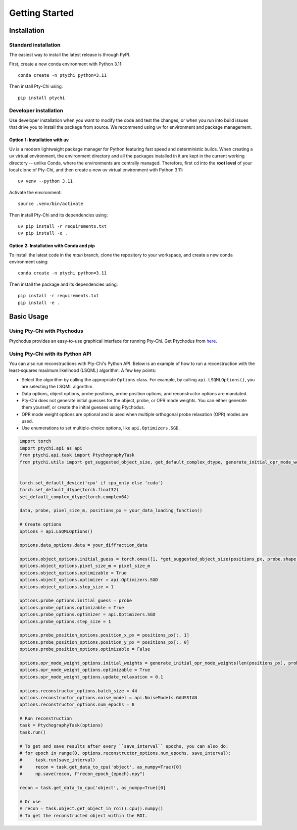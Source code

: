 Getting Started
===============

Installation
------------

Standard installation
~~~~~~~~~~~~~~~~~~~~~
The easiest way to install the latest release is through PyPI. 

First, create a new conda environment with Python 3.11:
::

    conda create -n ptychi python=3.11

Then install Pty-Chi using::

    pip install ptychi


Developer installation
~~~~~~~~~~~~~~~~~~~~~~

Use developer installation when you want to modify the code and test the changes,
or when you run into build issues that drive you to install the package from source.
We recommend using uv for environment and package management.

Option 1: Installation with uv
^^^^^^^^^^^^^^^^^^^^^^^^^^^^^^

Uv is a modern lightweight package manager for Python featuring fast speed and
deterministic builds. When creating a uv virtual environment, the environment
directory and all the packages inatalled in it are kept in the current working
directory -- unlike Conda, where the environments are centrally managed. Therefore,
first ``cd`` into the **root level** of your local clone of Pty-Chi, and then create
a new uv virtual environment with Python 3.11::

    uv venv --python 3.11

Activate the environment::

    source .venv/bin/activate

Then install Pty-Chi and its dependencies using::

    uv pip install -r requirements.txt
    uv pip install -e .

Option 2: Installation with Conda and pip
^^^^^^^^^^^^^^^^^^^^^^^^^^^^^^^^^^^^^^^^^

To install the latest code in the `main` branch, clone the repository to your workspace, and create a new conda environment
using::

    conda create -n ptychi python=3.11

Then install the package and its dependencies using::

    pip install -r requirements.txt
    pip install -e .


Basic Usage
-----------

Using Pty-Chi with Ptychodus
~~~~~~~~~~~~~~~~~~~~~~~~~~~~

Ptychodus provides an easy-to-use graphical interface for running Pty-Chi.
Get Ptychodus from `here <https://github.com/AdvancedPhotonSource/ptychodus>`_.

Using Pty-Chi with its Python API
~~~~~~~~~~~~~~~~~~~~~~~~~~~~~~~~~

You can also run reconstructions with Pty-Chi's Python API. Below is an example
of how to run a reconstruction with the least-squares maximum likelihood (LSQML)
algorithm. A few key points:

- Select the algorithm by calling the appropriate ``Options`` class. For example, by
  calling ``api.LSQMLOptions()``, you are selecting the LSQML algorithm.
- Data options, object options, probe positions, probe position options, and 
  reconstructor options are mandated.
- Pty-Chi does not generate initial guesses for the object, probe, or OPR mode weights.
  You can either generate them yourself, or create the initial guesses using Ptychodus.
- OPR mode weight options are optional and is used when multiple orthogonal probe relaxation 
  (OPR) modes are used.
- Use enumerations to set multiple-choice options, like ``api.Optimizers.SGD``.


.. code-block:: python

    import torch
    import ptychi.api as api
    from ptychi.api.task import PtychographyTask
    from ptychi.utils import get_suggested_object_size, get_default_complex_dtype, generate_initial_opr_mode_weights


    torch.set_default_device('cpu' if cpu_only else 'cuda')
    torch.set_default_dtype(torch.float32)
    set_default_complex_dtype(torch.complex64)

    data, probe, pixel_size_m, positions_px = your_data_loading_function()

    # Create options
    options = api.LSQMLOptions()
    
    options.data_options.data = your_diffraction_data
    
    options.object_options.initial_guess = torch.ones([1, *get_suggested_object_size(positions_px, probe.shape[-2:], extra=100)], dtype=get_default_complex_dtype())
    options.object_options.pixel_size_m = pixel_size_m
    options.object_options.optimizable = True
    options.object_options.optimizer = api.Optimizers.SGD
    options.object_options.step_size = 1
    
    options.probe_options.initial_guess = probe
    options.probe_options.optimizable = True
    options.probe_options.optimizer = api.Optimizers.SGD
    options.probe_options.step_size = 1

    options.probe_position_options.position_x_px = positions_px[:, 1]
    options.probe_position_options.position_y_px = positions_px[:, 0]
    options.probe_position_options.optimizable = False
    
    options.opr_mode_weight_options.initial_weights = generate_initial_opr_mode_weights(len(positions_px), probe.shape[0])
    options.opr_mode_weight_options.optimizable = True
    options.opr_mode_weight_options.update_relaxation = 0.1
    
    options.reconstructor_options.batch_size = 44
    options.reconstructor_options.noise_model = api.NoiseModels.GAUSSIAN
    options.reconstructor_options.num_epochs = 8
    
    # Run reconstruction
    task = PtychographyTask(options)
    task.run()
    
    # To get and save results after every ``save_interval`` epochs, you can also do:
    # for epoch in range(0, options.reconstructor_options.num_epochs, save_interval):
    #     task.run(save_interval)
    #     recon = task.get_data_to_cpu('object', as_numpy=True)[0]
    #     np.save(recon, f"recon_epoch_{epoch}.npy")

    recon = task.get_data_to_cpu('object', as_numpy=True)[0]

    # Or use
    # recon = task.object.get_object_in_roi().cpu().numpy()
    # To get the reconstructed object within the ROI.
